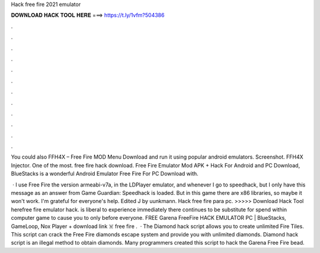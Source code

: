 Hack free fire 2021 emulator



𝐃𝐎𝐖𝐍𝐋𝐎𝐀𝐃 𝐇𝐀𝐂𝐊 𝐓𝐎𝐎𝐋 𝐇𝐄𝐑𝐄 ===> https://t.ly/1vfm?504386



.



.



.



.



.



.



.



.



.



.



.



.

You could also FFH4X – Free Fire MOD Menu Download and run it using popular android emulators. Screenshot. FFH4X Injector. One of the most. free fire hack download. Free Fire Emulator Mod APK + Hack For Android and PC Download, BlueStacks is a wonderful Android Emulator Free Fire For PC Download with.

 · I use Free Fire the version armeabi-v7a, in the LDPlayer emulator, and whenever I go to speedhack, but I only have this message as an answer from Game Guardian: Speedhack is loaded. But in this game there are x86 libraries, so maybe it won't work. I'm grateful for everyone's help. Edited J by uunkmann. Hack free fire para pc. >>>>> Download Hack Tool herefree fire emulator hack. is liberal to experience immediately there continues to be substitute for spend within computer game to cause you to only before everyone. FREE Garena FreeFire HACK EMULATOR PC | BlueStacks, GameLoop, Nox Player + download link ‍☠️ free fire .  · The Diamond hack script allows you to create unlimited Fire Tiles. This script can crack the Free Fire diamonds escape system and provide you with unlimited diamonds. Diamond hack script is an illegal method to obtain diamonds. Many programmers created this script to hack the Garena Free Fire bead.
